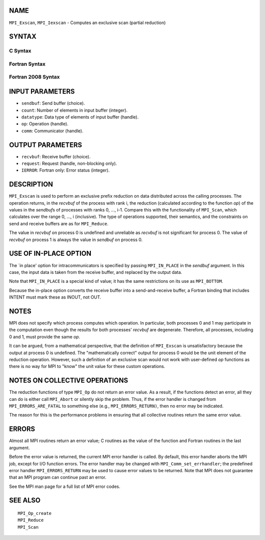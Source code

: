 NAME
----

``MPI_Exscan``, ``MPI_Iexscan`` - Computes an exclusive scan (partial
reduction)

SYNTAX
------

C Syntax
~~~~~~~~

.. code-block:: c
   :linenos:

   #include <mpi.h>
   int MPI_Exscan(const void *sendbuf, void *recvbuf, int count,
   	MPI_Datatype datatype, MPI_Op op, MPI_Comm comm)

   int MPI_Iexscan(const void *sendbuf, void *recvbuf, int count,
   	MPI_Datatype datatype, MPI_Op op, MPI_Comm comm,
   	MPI_Request *request)

Fortran Syntax
~~~~~~~~~~~~~~

.. code-block:: fortran
   :linenos:

   USE MPI
   ! or the older form: INCLUDE 'mpif.h'
   MPI_EXSCAN(SENDBUF, RECVBUF, COUNT, DATATYPE, OP, COMM, IERROR)
   	<type>	SENDBUF(*), RECVBUF(*)
   	INTEGER	COUNT, DATATYPE, OP, COMM, IERROR

   MPI_IEXSCAN(SENDBUF, RECVBUF, COUNT, DATATYPE, OP, COMM, REQUEST, IERROR)
   	<type>	SENDBUF(*), RECVBUF(*)
   	INTEGER	COUNT, DATATYPE, OP, COMM, REQUEST, IERROR

Fortran 2008 Syntax
~~~~~~~~~~~~~~~~~~~

.. code-block:: fortran
   :linenos:

   USE mpi_f08
   MPI_Exscan(sendbuf, recvbuf, count, datatype, op, comm, ierror)
   	TYPE(*), DIMENSION(..), INTENT(IN) :: sendbuf
   	TYPE(*), DIMENSION(..) :: recvbuf
   	INTEGER, INTENT(IN) :: count
   	TYPE(MPI_Datatype), INTENT(IN) :: datatype
   	TYPE(MPI_Op), INTENT(IN) :: op
   	TYPE(MPI_Comm), INTENT(IN) :: comm
   	INTEGER, OPTIONAL, INTENT(OUT) :: ierror

   MPI_Iexscan(sendbuf, recvbuf, count, datatype, op, comm, request, ierror)
   	TYPE(*), DIMENSION(..), INTENT(IN), ASYNCHRONOUS :: sendbuf
   	TYPE(*), DIMENSION(..), ASYNCHRONOUS :: recvbuf
   	INTEGER, INTENT(IN) :: count
   	TYPE(MPI_Datatype), INTENT(IN) :: datatype
   	TYPE(MPI_Op), INTENT(IN) :: op
   	TYPE(MPI_Comm), INTENT(IN) :: comm
   	TYPE(MPI_Request), INTENT(OUT) :: request
   	INTEGER, OPTIONAL, INTENT(OUT) :: ierror

INPUT PARAMETERS
----------------

* ``sendbuf``: Send buffer (choice). 

* ``count``: Number of elements in input buffer (integer). 

* ``datatype``: Data type of elements of input buffer (handle). 

* ``op``: Operation (handle). 

* ``comm``: Communicator (handle). 

OUTPUT PARAMETERS
-----------------

* ``recvbuf``: Receive buffer (choice). 

* ``request``: Request (handle, non-blocking only). 

* ``IERROR``: Fortran only: Error status (integer). 

DESCRIPTION
-----------

``MPI_Exscan`` is used to perform an exclusive prefix reduction on data
distributed across the calling processes. The operation returns, in the
*recvbuf* of the process with rank i, the reduction (calculated
according to the function *op*) of the values in the *sendbuf*\ s of
processes with ranks 0, ..., i-1. Compare this with the functionality of
``MPI_Scan``, which calculates over the range 0, ..., i (inclusive). The
type of operations supported, their semantics, and the constraints on
send and receive buffers are as for ``MPI_Reduce``.

The value in *recvbuf* on process 0 is undefined and unreliable as
*recvbuf* is not significant for process 0. The value of *recvbuf* on
process 1 is always the value in *sendbuf* on process 0.

USE OF IN-PLACE OPTION
----------------------

The \`in place' option for intracommunicators is specified by passing
``MPI_IN_PLACE`` in the *sendbuf* argument. In this case, the input data is
taken from the receive buffer, and replaced by the output data.

Note that ``MPI_IN_PLACE`` is a special kind of value; it has the same
restrictions on its use as ``MPI_BOTTOM``.

Because the in-place option converts the receive buffer into a
send-and-receive buffer, a Fortran binding that includes INTENT must
mark these as INOUT, not OUT.

NOTES
-----

MPI does not specify which process computes which operation. In
particular, both processes 0 and 1 may participate in the computation
even though the results for both processes' *recvbuf* are degenerate.
Therefore, all processes, including 0 and 1, must provide the same *op*.

It can be argued, from a mathematical perspective, that the definition
of ``MPI_Exscan`` is unsatisfactory because the output at process 0 is
undefined. The "mathematically correct" output for process 0 would be
the unit element of the reduction operation. However, such a definition
of an exclusive scan would not work with user-defined *op* functions as
there is no way for MPI to "know" the unit value for these custom
operations.

NOTES ON COLLECTIVE OPERATIONS
------------------------------

The reduction functions of type ``MPI_Op`` do not return an error value. As
a result, if the functions detect an error, all they can do is either
call ``MPI_Abort`` or silently skip the problem. Thus, if the error handler
is changed from ``MPI_ERRORS_ARE_FATAL`` to something else (e.g.,
``MPI_ERRORS_RETURN)``, then no error may be indicated.

The reason for this is the performance problems in ensuring that all
collective routines return the same error value.

ERRORS
------

Almost all MPI routines return an error value; C routines as the value
of the function and Fortran routines in the last argument.

Before the error value is returned, the current MPI error handler is
called. By default, this error handler aborts the MPI job, except for
I/O function errors. The error handler may be changed with
``MPI_Comm_set_errhandler``; the predefined error handler ``MPI_ERRORS_RETURN``
may be used to cause error values to be returned. Note that MPI does not
guarantee that an MPI program can continue past an error.

See the MPI man page for a full list of MPI error codes.

SEE ALSO
--------

::

   MPI_Op_create
   MPI_Reduce
   MPI_Scan
